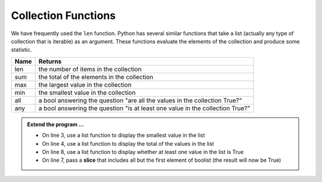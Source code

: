 ..  Copyright (C)  Brad Miller, David Ranum, Jeffrey Elkner, Peter Wentworth, Allen B. Downey, Chris
    Meyers, and Dario Mitchell.  Permission is granted to copy, distribute
    and/or modify this document under the terms of the GNU Free Documentation
    License, Version 1.3 or any later version published by the Free Software
    Foundation; with Invariant Sections being Forward, Prefaces, and
    Contributor List, no Front-Cover Texts, and no Back-Cover Texts.  A copy of
    the license is included in the section entitled "GNU Free Documentation
    License".

.. qnum::
   :prefix: list-22-
   :start: 1

.. index:: list; functions, min, max, sum

Collection Functions
--------------------

We have frequently used the ``len`` function. Python has several similar functions that take a 
list (actually any type of collection that is iterable) as an argument. These functions evaluate 
the elements of the collection and produce some statistic.

======  ===========
Name    Returns
======  ===========
len     the number of items in the collection 
sum     the total of the elements in the collection
max     the largest value in the collection
min     the smallest value in the collection
all     a bool answering the question "are all the values in the collection True?"
any     a bool answering the question "is at least one value in the collection True?"
======  ===========


.. activecode:: li6

    mylist = [6,3,1,5,8,7]
    print(max(mylist))



    boolist = [False,True,True,True]
    print(all(boolist))



.. admonition:: Extend the program ...

   - On line 3, use a list function to display the smallest value in the list
   - On line 4, use a list function to display the total of the values in the list
   - On line 8, use a list function to display whether at least one value in the list is True
   - On line 7, pass a **slice** that includes all but the first element of boolist (the result will now be True)

